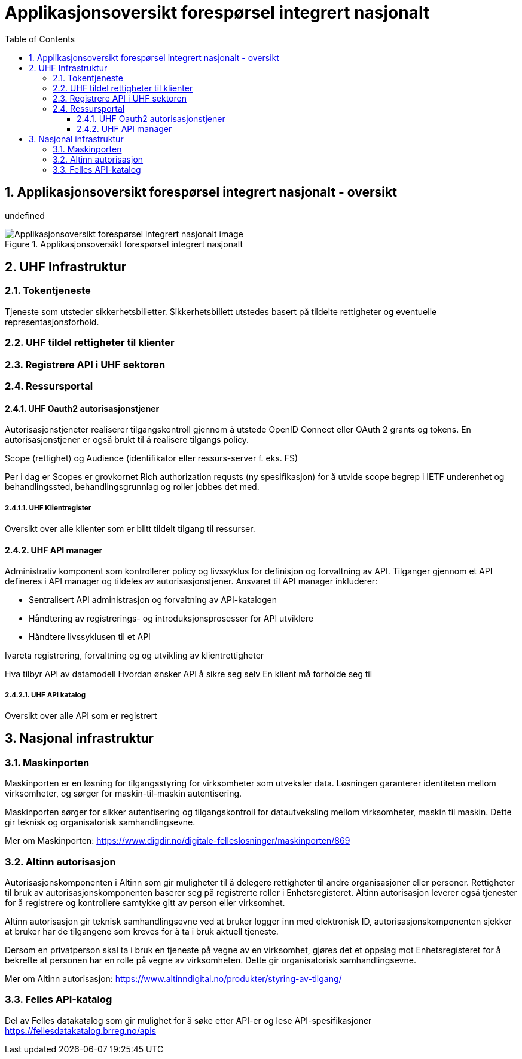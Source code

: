 = Applikasjonsoversikt forespørsel integrert nasjonalt
:wysiwig_editing: 1
ifeval::[{wysiwig_editing} == 1]
:imagepath: ../images/
endif::[]
ifeval::[{wysiwig_editing} == 0]
:imagepath: master@drafts:unit-ra-datadeling-målarkitekturen:
endif::[]
:toc: left
:toclevels: 3
:sectnums:
:sectnumlevels: 9

== Applikasjonsoversikt forespørsel integrert nasjonalt - oversikt

undefined

.Applikasjonsoversikt forespørsel integrert nasjonalt
image::{imagepath}Applikasjonsoversikt forespørsel integrert nasjonalt.png[alt=Applikasjonsoversikt forespørsel integrert nasjonalt image]

== UHF Infrastruktur



=== Tokentjeneste

Tjeneste som utsteder sikkerhetsbilletter. Sikkerhetsbillett utstedes basert på tildelte rettigheter og eventuelle representasjonsforhold.

=== UHF tildel rettigheter til klienter



=== Registrere API i UHF sektoren



=== Ressursportal



==== UHF Oauth2 autorisasjonstjener

Autorisasjonstjeneter realiserer tilgangskontroll gjennom å utstede OpenID Connect eller OAuth 2 grants og tokens. En autorisasjonstjener er også brukt til å realisere tilgangs policy. 

Scope (rettighet) og Audience (identifikator eller ressurs-server f. eks. FS)

Per i dag er Scopes er grovkornet
Rich authorization requsts (ny spesifikasjon) for å utvide scope begrep i IETF
underenhet og behandlingssted, behandlingsgrunnlag og roller jobbes det med.

===== UHF Klientregister

Oversikt over alle klienter som er blitt tildelt tilgang til ressurser.


==== UHF API manager 

Administrativ komponent som kontrollerer policy og livssyklus for definisjon og forvaltning av API. Tilganger gjennom et API defineres i API manager og tildeles av autorisasjonstjener. Ansvaret til API manager inkluderer:
 
* Sentralisert API administrasjon og forvaltning av API-katalogen
* Håndtering av registrerings- og introduksjonsprosesser for API utviklere
* Håndtere livssyklusen til et API


Ivareta registrering, forvaltning og og utvikling av klientrettigheter

Hva tilbyr API av datamodell
Hvordan ønsker API å sikre seg selv
En klient må forholde seg til 

===== UHF API katalog

Oversikt over alle API som er registrert 

== Nasjonal infrastruktur



=== Maskinporten

[Torget]
Maskinporten er en løsning for tilgangsstyring for virksomheter som utveksler data. Løsningen garanterer identiteten mellom virksomheter, og sørger for maskin-til-maskin autentisering.

[Verktøykasse for deling av data]
Maskinporten sørger for sikker autentisering og tilgangskontroll for datautveksling mellom
virksomheter, maskin til maskin. Dette gir teknisk og organisatorisk samhandlingsevne.

Mer om Maskinporten:
https://www.digdir.no/digitale-felleslosninger/maskinporten/869

=== Altinn autorisasjon

[Torget]
Autorisasjonskomponenten i Altinn som gir muligheter til å delegere rettigheter til andre organisasjoner eller personer. Rettigheter til bruk av autorisasjonskomponenten baserer seg på registrerte roller i Enhetsregisteret.
Altinn autorisasjon leverer også tjenester for å registrere og kontrollere samtykke gitt av person eller virksomhet.

[Verktøykasse for deling av data]
Altinn autorisasjon gir teknisk samhandlingsevne ved at bruker logger inn med elektronisk ID,
autorisasjonskomponenten sjekker at bruker har de tilgangene som kreves for å ta i bruk aktuell tjeneste.

Dersom en privatperson skal ta i bruk en tjeneste på vegne av en virksomhet, gjøres det et oppslag mot Enhetsregisteret for å bekrefte at personen har en rolle på vegne av virksomheten. Dette gir organisatorisk samhandlingsevne.

Mer om Altinn autorisasjon:
https://www.altinndigital.no/produkter/styring-av-tilgang/


=== Felles API-katalog

Del av Felles datakatalog som gir mulighet for å søke etter API-er og lese API-spesifikasjoner https://fellesdatakatalog.brreg.no/apis



